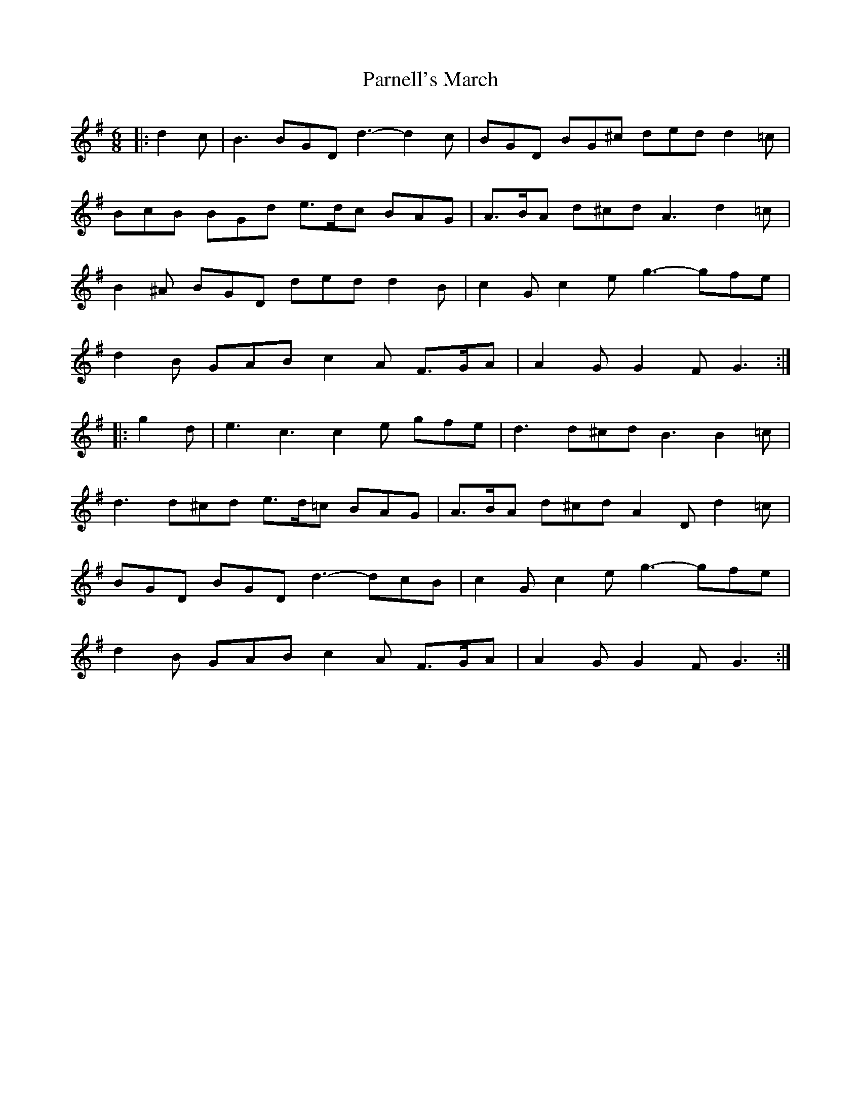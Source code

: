 X: 31656
T: Parnell's March
R: jig
M: 6/8
K: Gmajor
|:d2 c|B3 BGD d3- d2 c|BGD BG^c ded d2 =c|
BcB BGd e>dc BAG|A>BA d^cd A3 d2 =c|
B2 ^A BGD ded d2 B|c2 G c2 e g3- gfe|
d2 B GAB c2 A F>GA|A2 G G2 F G3:|
|:g2 d|e3 c3 c2 e gfe|d3 d^cd B3 B2 =c|
d3 d^cd e>d=c BAG|A>BA d^cd A2 D d2 =c|
BGD BGD d3- dcB|c2 G c2 e g3- gfe|
d2 B GAB c2 A F>GA|A2 G G2 F G3:|

